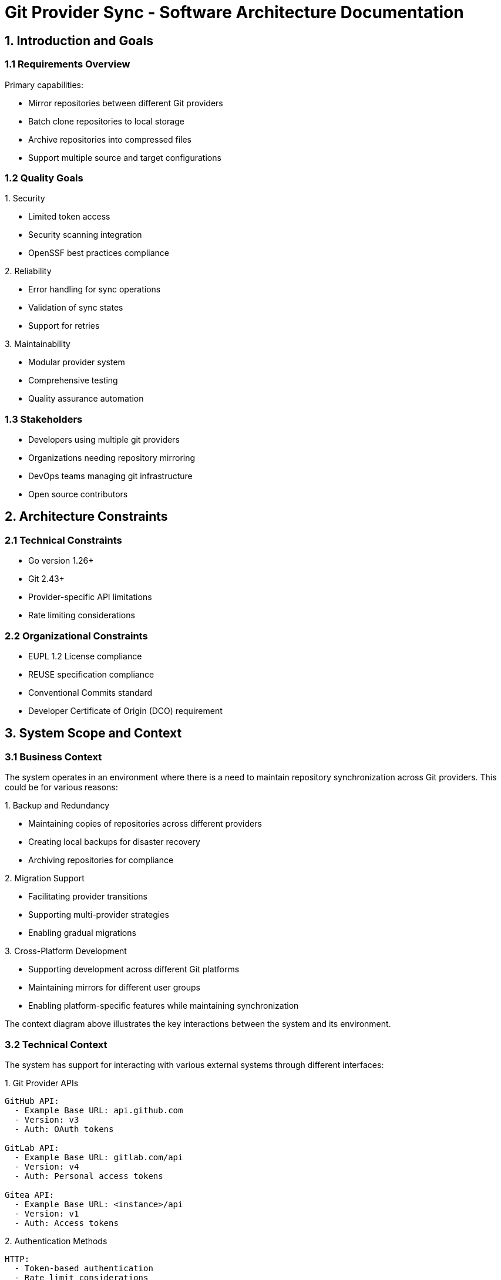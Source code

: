 // SPDX-FileCopyrightText: Josef Andersson
//
// SPDX-License-Identifier: CC0-1.0

= Git Provider Sync - Software Architecture Documentation

== 1. Introduction and Goals

=== 1.1 Requirements Overview

.Primary capabilities:
* Mirror repositories between different Git providers
* Batch clone repositories to local storage
* Archive repositories into compressed files
* Support multiple source and target configurations

=== 1.2 Quality Goals

.1. Security
* Limited token access
* Security scanning integration
* OpenSSF best practices compliance

.2. Reliability
* Error handling for sync operations
* Validation of sync states
* Support for retries

.3. Maintainability
* Modular provider system
* Comprehensive testing
* Quality assurance automation

=== 1.3 Stakeholders

* Developers using multiple git providers
* Organizations needing repository mirroring
* DevOps teams managing git infrastructure
* Open source contributors

== 2. Architecture Constraints

=== 2.1 Technical Constraints

* Go version 1.26+
* Git 2.43+
* Provider-specific API limitations
* Rate limiting considerations

=== 2.2 Organizational Constraints

* EUPL 1.2 License compliance
* REUSE specification compliance
* Conventional Commits standard
* Developer Certificate of Origin (DCO) requirement

== 3. System Scope and Context

=== 3.1 Business Context

The system operates in an environment where there is a need to maintain repository synchronization across Git providers.
This could be for various reasons:

.1. Backup and Redundancy
* Maintaining copies of repositories across different providers
* Creating local backups for disaster recovery
* Archiving repositories for compliance

.2. Migration Support
* Facilitating provider transitions
* Supporting multi-provider strategies
* Enabling gradual migrations

.3. Cross-Platform Development
* Supporting development across different Git platforms
* Maintaining mirrors for different user groups
* Enabling platform-specific features while maintaining synchronization

The context diagram above illustrates the key interactions between the system and its environment.

=== 3.2 Technical Context

The system has support for interacting with various external systems through different interfaces:

.1. Git Provider APIs
[source,yaml]
----
GitHub API:
  - Example Base URL: api.github.com
  - Version: v3
  - Auth: OAuth tokens
  
GitLab API:
  - Example Base URL: gitlab.com/api
  - Version: v4
  - Auth: Personal access tokens
  
Gitea API:
  - Example Base URL: <instance>/api
  - Version: v1
  - Auth: Access tokens
----

.2. Authentication Methods
[source,yaml]
----
HTTP:
  - Token-based authentication
  - Rate limit considerations
  - API-specific headers

SSH:
  - Key-based authentication
  - SSH Command support
  - Custom SSH configurations
----

== 4. Solution Strategy

.Key architectural decisions:

.1. Provider Abstraction
* Modular
* Common interface for different git providers
* Extensible for new providers

.2. Configuration Management
* Hierarchical configuration system
* Multiple configuration sources
* Environment variable support

.3. Sync Process
* State-based synchronization
* Validation steps
* Error handling and retry mechanisms

.4. Security
* Token-based authentication
* Limited scope access

== 5. Building Block View

=== 5.1 Level 1: System Overview

.Main components:
[source]
----
Git Provider Sync
├── Provider System
│   ├── GitHub Provider
│   ├── GitLab Provider
│   └── Gitea Provider
├── Target System
│   ├── Git Providers
│   ├── Archive Target
│   └── Directory Target
├── Configuration Management
└── Sync Engine
----

=== 5.2 Level 2: Component Details

==== Provider System
* Handles provider-specific API interactions
* Manages authentication
* Implements provider-specific features

==== Target System
* Manages repository destinations
* Handles different target types
* Implements target-specific operations

==== Configuration Management
* Processes multiple config sources
* Validates configurations
* Manages environment variables

==== Sync Engine
* Coordinates sync operations
* Handles state management
* Implements retry logic

== 6. Runtime View

=== 6.1 High-Level Process Overview

ifndef::env-vscode[]
image::../assets/sequenceflow.png[Overview]
endif::[]


ifdef::env-vscode[]
[plantuml]
----
@startuml
participant "Git Provider A" as GH
participant "Sync Service" as Sync
participant "Git Provider B" as GL

loop Periodic Sync
    Sync -> GH: Fetch repository state
    GH --> Sync: Return changes
    Sync -> GL: Mirror updates
    GL --> Sync: Confirm sync
end
@enduml
----
endif::[]

The sequence diagram above illustrates the core synchronization process at its highest level:

.1. Periodic Sync Loop
* The process runs either on schedule or manual trigger
* Each iteration handles the complete sync cycle

.2. Core Interactions
* Fetch: Get current state and changes from source provider
* Process: Handle the returned changes internally
* Mirror: Push updates to target provider
* Verify: Confirm successful synchronization

.3. Communication Pattern
* Synchronous request-response pattern
* Provider-agnostic interface

=== 6.2 Detailed Sync Process Flow

ifndef::env-vscode[]
image::../assets/processflow.png[Detailed]
endif::[]

ifdef::env-vscode[]
[plantuml]
----
@startuml
state "Initialize" as Init
state "FetchMetadata" as Fetch
state "CompareState" as Compare
state "SyncNeeded" as Sync
state "CloneRepo" as Clone
state "FetchUpdates" as Updates
state "PushChanges" as Push
state "Complete" as Done

[*] --> Init
Init --> Fetch : Auth Success
Init --> [*] : Auth Failed

Fetch --> Compare : Fetch Complete

Compare --> Sync : Changes Detected
Compare --> Done : No Changes

Sync --> Clone : New Repo
Sync --> Updates : Existing Repo

Clone --> Push
Updates --> Push

Push --> Done : Success

Done --> [*]
@enduml
----
endif::[]

.1. Authentication & Setup
* Initialize API connections
* Validate credentials

.2. Repository Discovery
* List repositories
* Apply filters

.3. State Comparison
* Fetch metadata
* Compare states

.4. Sync Process
* Clone/fetch repositories
* Process changes
* Push updates

.5. Validation
* Update status

=== 6.3 Implementation Details

To-Do

== 7. Deployment View

=== 7.1 Infrastructure

.Supports deployment as:
* CLI application
* Container in CI/CD systems
* Scheduled job (cron)
* Manual trigger

=== 7.2 CI/CD Integration

.Supported platforms:
* GitLab CI
* GitHub Actions
* Tekton
* Kubernetes CronJobs

== 8. Cross-cutting Concepts

=== 8.1 Development Concepts

* Test-driven development
* Comprehensive quality checks
* Security-first approach
* Open source best practices

=== 8.2 Security Concepts

* Limited token access
* Signed commits
* Security scanning
* Vulnerability checking

== 9. Architecture Decisions

.1. Use of Go for implementation
* Strong standard library
* Built-in concurrency support
* Cross-platform compatibility

.2. Modular provider system
* Extensibility
* Provider-specific implementations
* Common interfaces

.3. Configuration hierarchy
* Multiple configuration sources
* Clear precedence rules
* Environment variable support

== 10. Quality Requirements

=== 10.1 Quality Scenarios

.1. Security
* Regular vulnerability scanning
* Automated security checks
* OpenSSF Scorecard compliance

.2. Maintainability
* Automated testing
* Code quality checks
* Documentation requirements

.3. Reliability
* Error handling
* State validation
* Retry mechanisms

== 11. Risks and Technical Debt

=== 11.1 Risks

.1. API Changes
* Provider API changes
* Rate limiting changes
* Authentication changes

.2. Security
* Token management
* Provider access control
* Data integrity

=== 11.2 Technical Debt

.1. Current Status
* Alpha stage software
* Potential breaking changes
* Evolving architecture

.2. Mitigation
* Comprehensive testing
* Quality automation
* Security scanning

== 12. Glossary

Git Provider:: A service hosting git repositories (GitHub, GitLab, Gitea)
Sync Service:: The core synchronization service
Target:: Destination for synchronized repositories
DCO:: Developer Certificate of Origin
REUSE:: A standard for license compliance